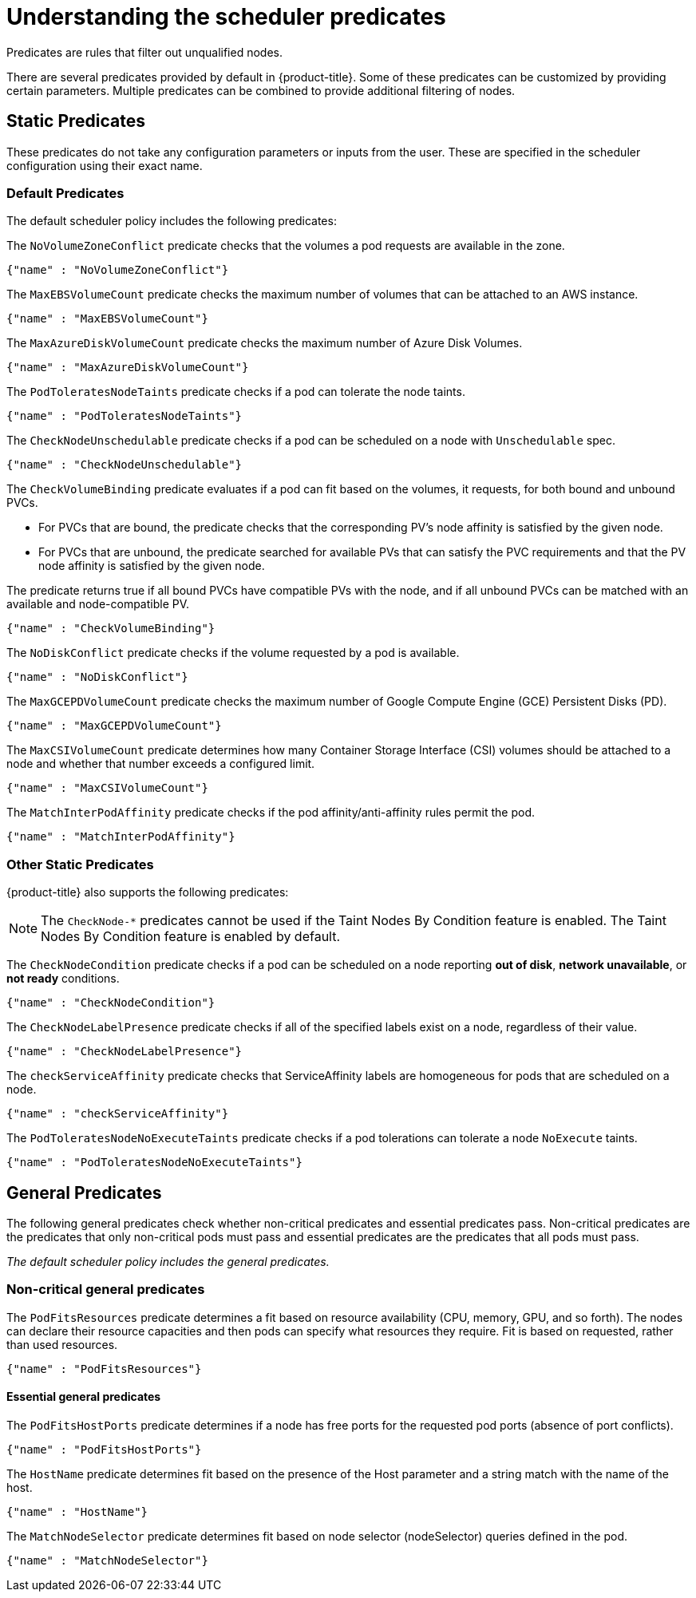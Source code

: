 // Module included in the following assemblies:
//
// * nodes/nodes-scheduler-default.adoc

[id="nodes-scheduler-default-predicates_{context}"]
= Understanding the scheduler predicates

Predicates are rules that filter out unqualified nodes.

There are several predicates provided by default in {product-title}. Some of
these predicates can be customized by providing certain parameters. Multiple
predicates can be combined to provide additional filtering of nodes.

[id="static-predicates_{context}"]
== Static Predicates
These predicates do not take any configuration parameters or inputs from the
user. These are specified in the scheduler configuration using their exact
name.

[id="default-predicates_{context}"]
=== Default Predicates

The default scheduler policy includes the following predicates:

The `NoVolumeZoneConflict` predicate checks that the volumes a pod requests
are available in the zone.

[source,yaml]
----
{"name" : "NoVolumeZoneConflict"}
----

The `MaxEBSVolumeCount` predicate checks the maximum number of volumes that can be attached to an AWS instance.

[source,yaml]
----
{"name" : "MaxEBSVolumeCount"}
----

The `MaxAzureDiskVolumeCount` predicate checks the maximum number of Azure Disk Volumes.

[source,yaml]
----
{"name" : "MaxAzureDiskVolumeCount"}
----

The `PodToleratesNodeTaints` predicate checks if a pod can tolerate the node taints.

[source,yaml]
----
{"name" : "PodToleratesNodeTaints"}
----

The `CheckNodeUnschedulable` predicate checks if a pod can be scheduled on a node with `Unschedulable` spec.

[source,yaml]
----
{"name" : "CheckNodeUnschedulable"}
----

The `CheckVolumeBinding` predicate evaluates if a pod can fit based on the volumes, it requests, for both bound and unbound PVCs.

* For PVCs that are bound, the predicate checks that the corresponding PV's node affinity is satisfied by the given node.
* For PVCs that are unbound, the predicate searched for available PVs that can satisfy the PVC requirements and that
the PV node affinity is satisfied by the given node.

The predicate returns true if all bound PVCs have compatible PVs with the node, and if all unbound PVCs can be matched with an available and node-compatible PV.

[source,yaml]
----
{"name" : "CheckVolumeBinding"}
----

// The `CheckVolumeBinding` predicate must be enabled in non-default schedulers.

The `NoDiskConflict` predicate checks if the volume requested by a pod is available.

[source,yaml]
----
{"name" : "NoDiskConflict"}
----

The `MaxGCEPDVolumeCount` predicate checks the maximum number of Google Compute Engine (GCE) Persistent Disks (PD).

[source,yaml]
----
{"name" : "MaxGCEPDVolumeCount"}
----

The `MaxCSIVolumeCount` predicate determines how many Container Storage Interface (CSI) volumes should be attached to a node and whether that number exceeds a configured limit.

[source,yaml]
----
{"name" : "MaxCSIVolumeCount"}
----

The `MatchInterPodAffinity` predicate checks if the pod affinity/anti-affinity rules permit the pod.

[source,yaml]
----
{"name" : "MatchInterPodAffinity"}
----

[id="other-predicates_{context}"]
=== Other Static Predicates

{product-title} also supports the following predicates:

[NOTE]
====
The `CheckNode-*` predicates cannot be used if the Taint Nodes By Condition feature is enabled.
The Taint Nodes By Condition feature is enabled by default.
====

The `CheckNodeCondition` predicate checks if a pod can be scheduled on a node reporting *out of disk*, *network unavailable*, or *not ready* conditions.

[source,yaml]
----
{"name" : "CheckNodeCondition"}
----

The `CheckNodeLabelPresence` predicate checks if all of the specified labels exist on a node, regardless of their value.

[source,yaml]
----
{"name" : "CheckNodeLabelPresence"}
----

The `checkServiceAffinity` predicate checks that ServiceAffinity labels are homogeneous for pods that are scheduled on a node.

[source,yaml]
----
{"name" : "checkServiceAffinity"}
----

The `PodToleratesNodeNoExecuteTaints` predicate checks if a pod tolerations can tolerate a node `NoExecute` taints.

[source,yaml]
----
{"name" : "PodToleratesNodeNoExecuteTaints"}
----

[id="admin-guide-scheduler-general-predicates_{context}"]
== General Predicates

The following general predicates check whether non-critical predicates and essential predicates pass. Non-critical predicates are the predicates
that only non-critical pods must pass and essential predicates are the predicates that all pods must pass.

_The default scheduler policy includes the general predicates._

[discrete]
=== Non-critical general predicates

The `PodFitsResources` predicate determines a fit based on resource availability
(CPU, memory, GPU, and so forth). The
nodes can declare their resource capacities and then pods can specify what
resources they require. Fit is based on requested, rather than used
resources.

[source,yaml]
----
{"name" : "PodFitsResources"}
----

[discrete]
==== Essential general predicates

The `PodFitsHostPorts` predicate determines if a node has free ports for the requested pod ports (absence
of port conflicts).

[source,yaml]
----
{"name" : "PodFitsHostPorts"}
----

The `HostName` predicate determines fit based on the presence of the Host parameter
and a string match with the name of the host.

[source,yaml]
----
{"name" : "HostName"}
----

The `MatchNodeSelector` predicate determines fit based on node selector (nodeSelector) queries
defined in the pod.

[source,yaml]
----
{"name" : "MatchNodeSelector"}
----

////
[id="configurable-predicates_{context}"]
== Configurable Predicates

// per sjenning Nope

You can configure these predicates in the scheduler policy Configmap
in the `openshift-config` project, to add labels to affect
how the predicate functions.

Since these are configurable, multiple predicates
of the same type (but different configuration parameters) can be combined as
long as their user-defined names are different.

For information on using these priorities, see Modifying Scheduler Policy.

*ServiceAffinity* places pods on nodes based on the service running on that pod.
Placing pods of the same service on the same or co-located nodes can lead to higher efficiency.

This predicate attempts to place pods with specific labels
in its node selector on nodes that have the same label.

If the pod does not specify the labels in its
node selector, then the first pod is placed on any node based on availability
and all subsequent pods of the service are scheduled on nodes that have the
same label values as that node.

[source,json]
----
"predicates":[
      {
         "name":"<name>", <1>
         "argument":{
            "serviceAffinity":{
               "labels":[
                  "<label>" <2>
               ]
            }
         }
      }
   ],
----
<1> Specify a name for the predicate.
<2> Specify a label to match.

For example:

[source,json]
----
        "name":"ZoneAffinity",
        "argument":{
            "serviceAffinity":{
                "labels":[
                    "rack"
                ]
            }
        }
----

For example. if the first pod of a service had a node selector `rack` was scheduled to a node with label `region=rack`,
all the other subsequent pods belonging to the same service will be scheduled on nodes
with the same `region=rack` label.

Multiple-level labels are also supported. Users can also specify all pods for a service to
be scheduled on nodes within the same region and within the same zone (under the region).

The `labelsPresence` parameter checks whether a particular node has a specific label. The labels create node _groups_ that the
`LabelPreference` priority uses. Matching by label can be useful, for example, where nodes have their physical location or status defined by labels.

[source,json]
----
"predicates":[
      {
         "name":"<name>", <1>
         "argument":{
            "labelsPresence":{
               "labels":[
                  "<label>" <2>
                ],
                "presence": true <3>
            }
         }
      }
   ],
----
<1> Specify a name for the predicate.
<2> Specify a label to match.
<3> Specify whether the labels are required, either `true` or `false`.
+
* For `presence:false`, if any of the requested labels are present in the node labels,
the pod cannot be scheduled. If the labels are not present, the pod can be scheduled.
+
* For `presence:true`, if all of the requested labels are present in the node labels,
the pod can be scheduled. If all of the labels are not present, the pod is not scheduled.

For example:

[source,json]
----
        "name":"RackPreferred",
        "argument":{
            "labelsPresence":{
                "labels":[
                    "rack",
                    "region"
                ],
                "presence": true
            }
        }
----
////
